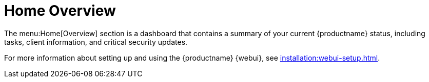 [[ref.webui.overview.intro]]
= Home Overview

The menu:Home[Overview] section is a dashboard that contains a summary of
your current {productname} status, including tasks, client information, and
critical security updates.

For more information about setting up and using the {productname} {webui},
see xref:installation:webui-setup.adoc[].
